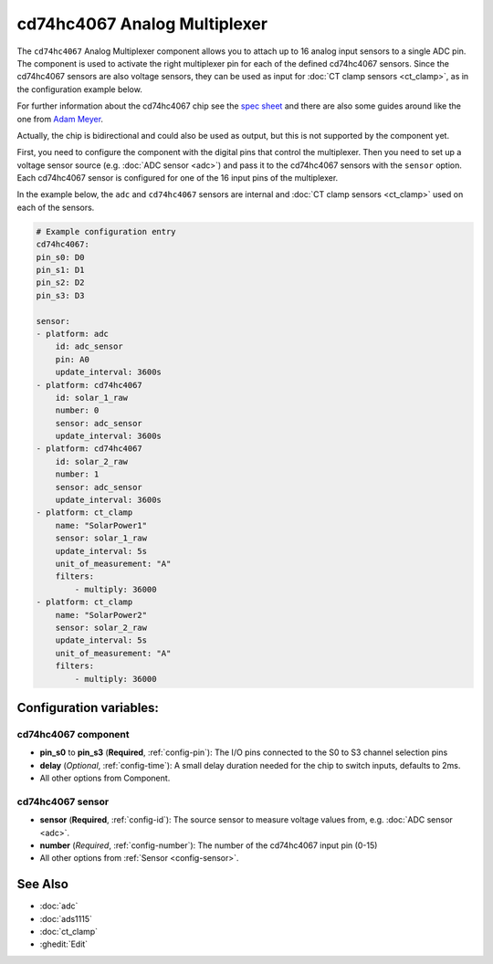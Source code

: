cd74hc4067 Analog Multiplexer
=============================

.. seo::
    :description: Instructions for setting up cd74hc4067 Analog Multiplexer and sensors.
    :image: cd74hc4067.jpg


The ``cd74hc4067`` Analog Multiplexer component allows you to attach up to 16 analog input sensors to a single ADC pin.
The component is used to activate the right multiplexer pin for each of the defined cd74hc4067 sensors.
Since the cd74hc4067 sensors are also voltage sensors, they can be used as input for :doc:`CT clamp sensors <ct_clamp>`, 
as in the configuration example below.

For further information about the cd74hc4067 chip see the `spec sheet  <https://www.ti.com/lit/ds/symlink/cd74hc4067.pdf>`__
and there are also some guides around like the one from `Adam Meyer <http://adam-meyer.com/arduino/CD74HC4067>`__.

Actually, the chip is bidirectional and could also be used as output, but this is not supported by the component yet.

First, you need to configure the component with the digital pins that control the multiplexer. 
Then you need to set up a voltage sensor source (e.g. :doc:`ADC sensor <adc>`) and pass it to the cd74hc4067 sensors with the ``sensor`` option.
Each cd74hc4067 sensor is configured for one of the 16 input pins of the multiplexer.

In the example below, the ``adc`` and ``cd74hc4067`` sensors are internal and :doc:`CT clamp sensors <ct_clamp>` used on each of the sensors.

.. code-block:: yaml

    # Example configuration entry
    cd74hc4067:
    pin_s0: D0
    pin_s1: D1
    pin_s2: D2
    pin_s3: D3     

    sensor:
    - platform: adc
        id: adc_sensor
        pin: A0
        update_interval: 3600s
    - platform: cd74hc4067
        id: solar_1_raw
        number: 0
        sensor: adc_sensor
        update_interval: 3600s
    - platform: cd74hc4067
        id: solar_2_raw
        number: 1
        sensor: adc_sensor
        update_interval: 3600s
    - platform: ct_clamp
        name: "SolarPower1"
        sensor: solar_1_raw
        update_interval: 5s
        unit_of_measurement: "A"
        filters:
            - multiply: 36000
    - platform: ct_clamp
        name: "SolarPower2"
        sensor: solar_2_raw
        update_interval: 5s
        unit_of_measurement: "A"
        filters:
            - multiply: 36000

Configuration variables:
------------------------

cd74hc4067 component
********************

- **pin_s0** to **pin_s3** (**Required**, :ref:`config-pin`): The I/O pins connected to the S0 to S3 channel selection pins
- **delay** (*Optional*, :ref:`config-time`): A small delay duration needed for the chip to switch inputs, defaults to 2ms.
- All other options from Component.

cd74hc4067 sensor
********************

- **sensor** (**Required**, :ref:`config-id`): The source sensor to measure voltage values from, e.g. :doc:`ADC sensor <adc>`.
- **number** (*Required*, :ref:`config-number`): The number of the cd74hc4067 input pin (0-15)
- All other options from :ref:`Sensor <config-sensor>`.

See Also
--------

- :doc:`adc`
- :doc:`ads1115`
- :doc:`ct_clamp`
- :ghedit:`Edit`
